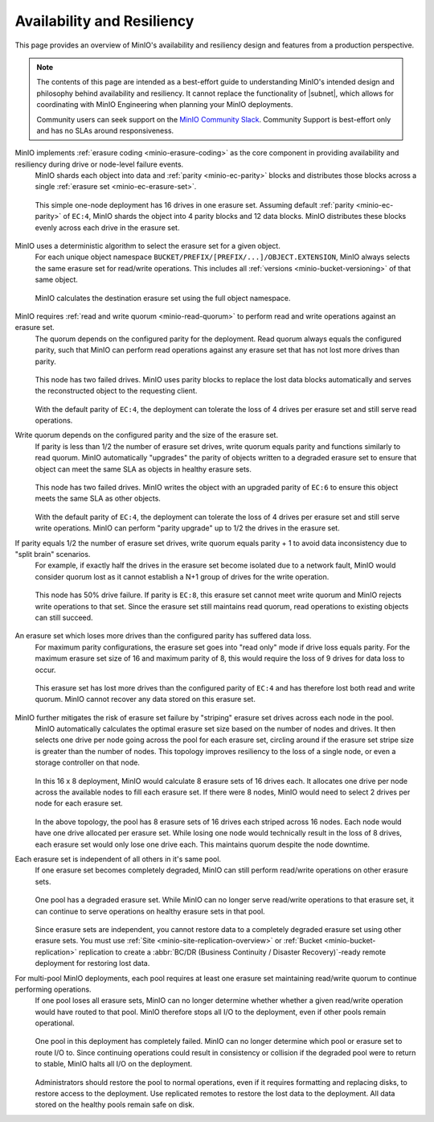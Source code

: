 .. _minio_availability-resiliency:

===========================
Availability and Resiliency
===========================

.. default-domain:: minio

.. contents:: Table of Contents
   :local:
   :depth: 2

.. meta::
   :keywords: availability, resiliency, healing, recovery, distributed
   :description: Information on MinIO Availability and Resiliency features in production environments

This page provides an overview of MinIO's availability and resiliency design and features from a production perspective.

.. note::

   The contents of this page are intended as a best-effort guide to understanding MinIO's intended design and philosophy behind availability and resiliency. 
   It cannot replace the functionality of |subnet|, which allows for coordinating with MinIO Engineering when planning your MinIO deployments.

   Community users can seek support on the `MinIO Community Slack <https://slack.min.io>`__. 
   Community Support is best-effort only and has no SLAs around responsiveness.

MinIO implements :ref:`erasure coding <minio-erasure-coding>` as the core component in providing availability and resiliency during drive or node-level failure events.
   MinIO shards each object into data and :ref:`parity <minio-ec-parity>` blocks and distributes those blocks across a single :ref:`erasure set <minio-ec-erasure-set>`.

   .. figure:: /images/availability/availability-erasure-sharding.svg
      :figwidth: 100%
      :align: center
      :alt: Diagram of erasure coded object sharded into 12 data blocks and 4 parity blocks

      This simple one-node deployment has 16 drives in one erasure set.
      Assuming default :ref:`parity <minio-ec-parity>` of ``EC:4``, MinIO shards the object into 4 parity blocks and 12 data blocks.
      MinIO distributes these blocks evenly across each drive in the erasure set.

MinIO uses a deterministic algorithm to select the erasure set for a given object.
   For each unique object namespace ``BUCKET/PREFIX/[PREFIX/...]/OBJECT.EXTENSION``, MinIO always selects the same erasure set for read/write operations.
   This includes all :ref:`versions <minio-bucket-versioning>` of that same object.

   .. figure:: /images/availability/availability-erasure-set-selection.svg
      :figwidth: 100%
      :align: center
      :alt: Diagram of erasure set selection based on object namespace

      MinIO calculates the destination erasure set using the full object namespace.

MinIO requires :ref:`read and write quorum <minio-read-quorum>` to perform read and write operations against an erasure set.
   The quorum depends on the configured parity for the deployment.
   Read quorum always equals the configured parity, such that MinIO can perform read operations against any erasure set that has not lost more drives than parity.

   .. figure:: /images/availability/availability-erasure-sharding-degraded.svg
      :figwidth: 100%
      :align: center
      :alt: Diagram of degraded erasure set, where two parity blocks replace two data blocks

      This node has two failed drives.
      MinIO uses parity blocks to replace the lost data blocks automatically and serves the reconstructed object to the requesting client.

   With the default parity of ``EC:4``, the deployment can tolerate the loss of 4 drives per erasure set and still serve read operations.

Write quorum depends on the configured parity and the size of the erasure set.
   If parity is less than 1/2 the number of erasure set drives, write quorum equals parity and functions similarly to read quorum.
   MinIO automatically "upgrades" the parity of objects written to a degraded erasure set to ensure that object can meet the same SLA as objects in healthy erasure sets.

   .. figure:: /images/availability/availability-erasure-sharding-degraded-write.svg
      :figwidth: 100%
      :align: center
      :alt: Diagram of degraded erasure set, where two drives have failed

      This node has two failed drives.
      MinIO writes the object with an upgraded parity of ``EC:6`` to ensure this object meets the same SLA as other objects.

   With the default parity of ``EC:4``, the deployment can tolerate the loss of 4 drives per erasure set and still serve write operations.
   MinIO can perform "parity upgrade" up to 1/2 the drives in the erasure set.

If parity equals 1/2 the number of erasure set drives, write quorum equals parity + 1 to avoid data inconsistency due to "split brain" scenarios.
   For example, if exactly half the drives in the erasure set become isolated due to a network fault, MinIO would consider quorum lost as it cannot establish a N+1 group of drives for the write operation.

   .. figure:: /images/availability/availability-erasure-sharding-split-brain.svg
      :figwidth: 100%
      :align: center
      :alt: Diagram of erasure set where half the drives have failed

      This node has 50% drive failure.
      If parity is ``EC:8``, this erasure set cannot meet write quorum and MinIO rejects write operations to that set.
      Since the erasure set still maintains read quorum, read operations to existing objects can still succeed.

An erasure set which loses more drives than the configured parity has suffered data loss. 
   For maximum parity configurations, the erasure set goes into "read only" mode if drive loss equals parity.
   For the maximum erasure set size of 16 and maximum parity of 8, this would require the loss of 9 drives for data loss to occur.

   .. figure:: /images/availability/availability-erasure-sharding-degraded-set.svg
      :figwidth: 100%
      :align: center
      :alt: Diagram of completely degraded erasure set

      This erasure set has lost more drives than the configured parity of ``EC:4`` and has therefore lost both read and write quorum.
      MinIO cannot recover any data stored on this erasure set.

MinIO further mitigates the risk of erasure set failure by "striping" erasure set drives across each node in the pool.
   MinIO automatically calculates the optimal erasure set size based on the number of nodes and drives.
   It then selects one drive per node going across the pool for each erasure set, circling around if the erasure set stripe size is greater than the number of nodes.
   This topology improves resiliency to the loss of a single node, or even a storage controller on that node.

   .. figure:: /images/availability/availability-erasure-sharding-striped.svg
      :figwidth: 100%
      :align: center
      :alt: Diagram of a 16 node x 8 drive per node cluster, consisting of 8 16-drive erasure sets striped evenly across each node.

      In this 16 x 8 deployment, MinIO would calculate 8 erasure sets of 16 drives each.
      It allocates one drive per node across the available nodes to fill each erasure set.
      If there were 8 nodes, MinIO would need to select 2 drives per node for each erasure set.
   
   In the above topology, the pool has 8 erasure sets of 16 drives each striped across 16 nodes.
   Each node would have one drive allocated per erasure set.
   While losing one node would technically result in the loss of 8 drives, each erasure set would only lose one drive each.
   This maintains quorum despite the node downtime.

Each erasure set is independent of all others in it's same pool.
   If one erasure set becomes completely degraded, MinIO can still perform read/write operations on other erasure sets.

   .. figure:: /images/availability/availability-erasure-set-failure.svg
      :figwidth: 100%
      :align: center
      :alt: Diagram of a MinIO multi-pool deployment with one failed erasure set in a pool

      One pool has a degraded erasure set.
      While MinIO can no longer serve read/write operations to that erasure set, it can continue to serve operations on healthy erasure sets in that pool.

   Since erasure sets are independent, you cannot restore data to a completely degraded erasure set using other erasure sets.
   You must use :ref:`Site <minio-site-replication-overview>` or :ref:`Bucket <minio-bucket-replication>` replication to create a :abbr:`BC/DR (Business Continuity / Disaster Recovery)`-ready remote deployment for restoring lost data.

For multi-pool MinIO deployments, each pool requires at least one erasure set maintaining read/write quorum to continue performing operations.
   If one pool loses all erasure sets, MinIO can no longer determine whether whether a given read/write operation would have routed to that pool.
   MinIO therefore stops all I/O to the deployment, even if other pools remain operational.

   .. figure:: /images/availability/availability-pool-failure.svg
      :figwidth: 100%
      :align: center
      :alt: Diagram of a MinIO multi-pool deployment with one failed pool.

      One pool in this deployment has completely failed.
      MinIO can no longer determine which pool or erasure set to route I/O to.
      Since continuing operations could result in consistency or collision if the degraded pool were to return to stable, MinIO halts all I/O on the deployment.

   Administrators should restore the pool to normal operations, even if it requires formatting and replacing disks, to restore access to the deployment.
   Use replicated remotes to restore the lost data to the deployment.
   All data stored on the healthy pools remain safe on disk.


